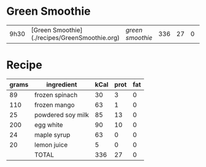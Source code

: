 * Green Smoothie

| 9h30 | [Green Smoothie](./recipes/GreenSmoothie.org) | [['file:recipes/GreenSmoothie.org][green smoothie]] | 336 | 27 | 0 |   


* Recipe

| grams | ingredient        | kCal | prot | fat |
|-------+-------------------+------+------+-----|
|    89 | frozen spinach    |   30 |    3 |   0 |
|   110 | frozen mango      |   63 |    1 |   0 |
|    25 | powdered soy milk |   85 |   13 |   0 |
|   200 | egg white         |   90 |   10 |   0 |
|    24 | maple syrup       |   63 |    0 |   0 |
|    20 | lemon juice       |    5 |    0 |   0 |
|       | TOTAL             |  336 |   27 |   0 |
#+TBLFM: @>$3=vsum(@2..@-1)::@>$4=vsum(@2..@-1)::@>$5=vsum(@2..@-1)
